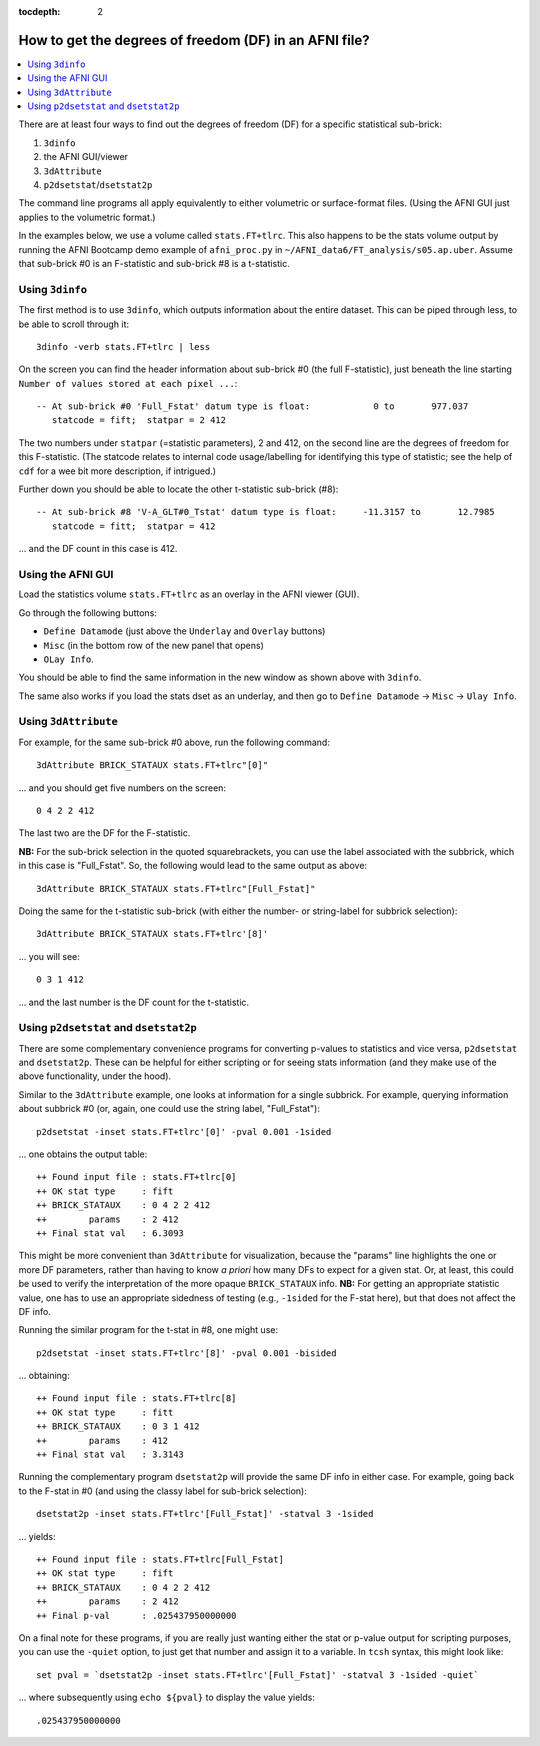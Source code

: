 :tocdepth: 2

.. _stats_df:

****************************************************************************
**How to get the degrees of freedom (DF) in an AFNI file?**
****************************************************************************

.. highlight:: none

.. contents:: :local:


There are at least four ways to find out the degrees of freedom
(DF) for a specific statistical sub-brick:

#. ``3dinfo``
#. the AFNI GUI/viewer
#. ``3dAttribute``
#. ``p2dsetstat``/\ ``dsetstat2p``

The command line programs all apply equivalently to either volumetric
or surface-format files. (Using the AFNI GUI just applies to the
volumetric format.)

In the examples below, we use a volume called ``stats.FT+tlrc``.  This
also happens to be the stats volume output by running the AFNI
Bootcamp demo example of ``afni_proc.py`` in
``~/AFNI_data6/FT_analysis/s05.ap.uber``.  Assume that sub-brick #0 is
an F-statistic and sub-brick #8 is a t-statistic.


Using ``3dinfo``
--------------------------------

The first method is to use ``3dinfo``, which outputs information about
the entire dataset.  This can be piped through less, to be able to
scroll through it::

  3dinfo -verb stats.FT+tlrc | less

On the screen you can find the header information about sub-brick #0
(the full F-statistic), just beneath the line starting ``Number of
values stored at each pixel ...``::

    -- At sub-brick #0 'Full_Fstat' datum type is float:            0 to       977.037
       statcode = fift;  statpar = 2 412

The two numbers under ``statpar`` (=statistic parameters), 2 and 412,
on the second line are the degrees of freedom for this F-statistic.
(The statcode relates to internal code usage/labelling for identifying
this type of statistic; see the help of ``cdf`` for a wee bit more
description, if intrigued.)

Further down you should be able to locate the other t-statistic
sub-brick (#8)::

    -- At sub-brick #8 'V-A_GLT#0_Tstat' datum type is float:     -11.3157 to       12.7985
       statcode = fitt;  statpar = 412

\.\.\. and the DF count in this case is 412.


Using the AFNI GUI
--------------------

Load the statistics volume ``stats.FT+tlrc`` as an overlay in the AFNI
viewer (GUI). 

Go through the following buttons: 

* ``Define Datamode`` (just above the ``Underlay`` and ``Overlay`` buttons)
* ``Misc`` (in the bottom row of the new panel that opens)
* ``OLay Info``. 

You should be able to find the same information in the new window as
shown above with ``3dinfo``.

The same also works if you load the stats dset as an underlay, and
then go to ``Define Datamode`` -> ``Misc`` -> ``Ulay Info``.

Using ``3dAttribute``
--------------------------------

For example, for the same sub-brick #0 above, run the following
command::

  3dAttribute BRICK_STATAUX stats.FT+tlrc"[0]"

\.\.\. and you should get five numbers on the screen::

  0 4 2 2 412 

The last two are the DF for the F-statistic.

**NB:** For the sub-brick selection in the quoted squarebrackets, you
can use the label associated with the subbrick, which in this case is
"Full_Fstat". So, the following would lead to the same output as
above::

  3dAttribute BRICK_STATAUX stats.FT+tlrc"[Full_Fstat]"

Doing the same for the t-statistic sub-brick (with either the
number- or string-label for subbrick selection)::

  3dAttribute BRICK_STATAUX stats.FT+tlrc'[8]'

\.\.\.  you will see::

  0 3 1 412 

\.\.\. and the last number is the DF count for the t-statistic.

Using ``p2dsetstat`` and ``dsetstat2p``
--------------------------------------------

There are some complementary convenience programs for converting
p-values to statistics and vice versa, ``p2dsetstat`` and
``dsetstat2p``.  These can be helpful for either scripting or for
seeing stats information (and they make use of the above
functionality, under the hood).  

Similar to the ``3dAttribute`` example, one looks at information for a
single subbrick.  For example, querying information about subbrick #0
(or, again, one could use the string label, "Full_Fstat")::

  p2dsetstat -inset stats.FT+tlrc'[0]' -pval 0.001 -1sided 

\.\.\. one obtains the output table::

  ++ Found input file : stats.FT+tlrc[0]
  ++ OK stat type     : fift
  ++ BRICK_STATAUX    : 0 4 2 2 412
  ++        params    : 2 412
  ++ Final stat val   : 6.3093

This might be more convenient than ``3dAttribute`` for visualization,
because the "params" line highlights the one or more DF parameters,
rather than having to know *a priori* how many DFs to expect for a
given stat.  Or, at least, this could be used to verify the
interpretation of the more opaque ``BRICK_STATAUX`` info.  **NB:** For
getting an appropriate statistic value, one has to use an appropriate
sidedness of testing (e.g., ``-1sided`` for the F-stat here), but that
does not affect the DF info.

Running the similar program for the t-stat in #8, one might use::

  p2dsetstat -inset stats.FT+tlrc'[8]' -pval 0.001 -bisided 

\.\.\. obtaining::

  ++ Found input file : stats.FT+tlrc[8]
  ++ OK stat type     : fitt
  ++ BRICK_STATAUX    : 0 3 1 412
  ++        params    : 412
  ++ Final stat val   : 3.3143

Running the complementary program ``dsetstat2p`` will provide the same
DF info in either case.  For example, going back to the F-stat in #0
(and using the classy label for sub-brick selection)::

  dsetstat2p -inset stats.FT+tlrc'[Full_Fstat]' -statval 3 -1sided 

\.\.\. yields::

  ++ Found input file : stats.FT+tlrc[Full_Fstat]
  ++ OK stat type     : fift
  ++ BRICK_STATAUX    : 0 4 2 2 412
  ++        params    : 2 412
  ++ Final p-val      : .025437950000000

On a final note for these programs, if you are really just wanting
either the stat or p-value output for scripting purposes, you can use
the ``-quiet`` option, to just get that number and assign it to a
variable. In ``tcsh`` syntax, this might look like::

  set pval = `dsetstat2p -inset stats.FT+tlrc'[Full_Fstat]' -statval 3 -1sided -quiet`

\.\.\. where subsequently using ``echo ${pval}`` to display the value
yields::

  .025437950000000
